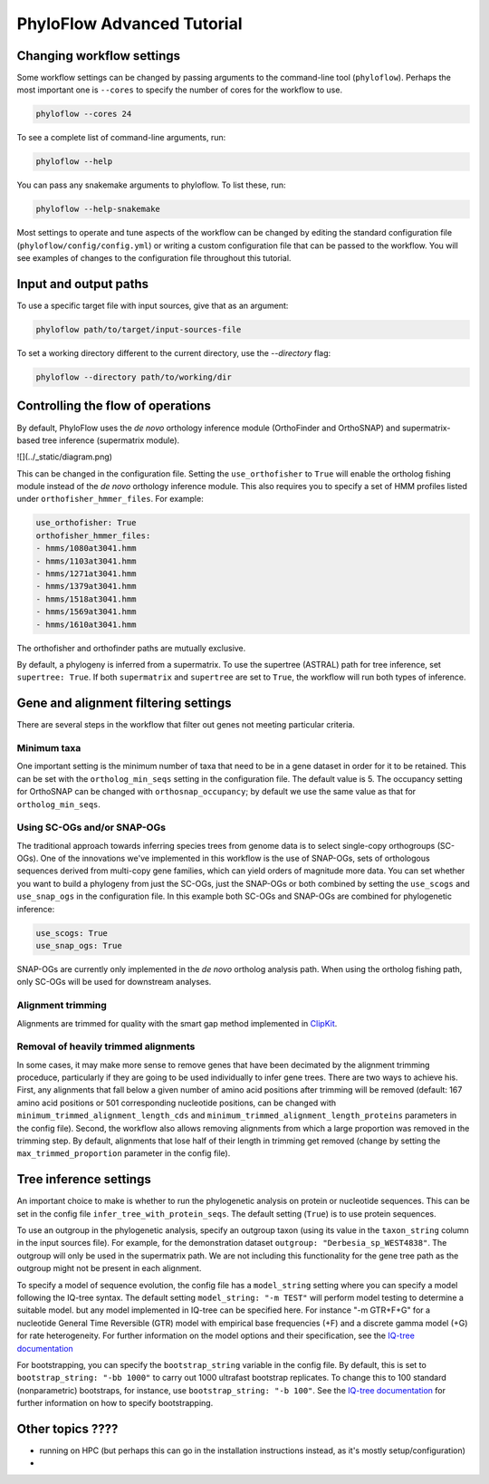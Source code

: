 ===========================
PhyloFlow Advanced Tutorial
===========================


Changing workflow settings
==========================

Some workflow settings can be changed by passing arguments to the command-line tool (``phyloflow``). Perhaps the most important one is ``--cores`` to specify the number of cores for the workflow to use.

.. code-block::

    phyloflow --cores 24

To see a complete list of command-line arguments, run:

.. code-block::

    phyloflow --help

You can pass any snakemake arguments to phyloflow. To list these, run:

.. code-block::

    phyloflow --help-snakemake 

Most settings to operate and tune aspects of the workflow can be changed by editing the standard configuration file (``phyloflow/config/config.yml``) or writing a custom configuration file that can be passed to the workflow. You will see examples of changes to the configuration file throughout this tutorial.


Input and output paths
======================

To use a specific target file with input sources, give that as an argument:

.. code-block::

    phyloflow path/to/target/input-sources-file

To set a working directory different to the current directory, use the `--directory` flag:

.. code-block::

    phyloflow --directory path/to/working/dir



Controlling the flow of operations
==================================

By default, PhyloFlow uses the *de novo* orthology inference module (OrthoFinder and OrthoSNAP) and supermatrix-based tree inference (supermatrix module).

![](../_static/diagram.png)

This can be changed in the configuration file. Setting the ``use_orthofisher`` to ``True`` will enable the ortholog fishing module instead of the *de novo* orthology inference module. This also requires you to specify a set of HMM profiles listed under ``orthofisher_hmmer_files``. For example:

.. code-block::

    use_orthofisher: True
    orthofisher_hmmer_files:
    - hmms/1080at3041.hmm
    - hmms/1103at3041.hmm
    - hmms/1271at3041.hmm
    - hmms/1379at3041.hmm
    - hmms/1518at3041.hmm
    - hmms/1569at3041.hmm
    - hmms/1610at3041.hmm

The orthofisher and orthofinder paths are mutually exclusive.

By default, a phylogeny is inferred from a supermatrix. To use the supertree (ASTRAL) path for tree inference, set ``supertree: True``. If both ``supermatrix`` and ``supertree`` are set to ``True``, the workflow will run both types of inference.


Gene and alignment filtering settings
=====================================

There are several steps in the workflow that filter out genes not meeting particular criteria. 

Minimum taxa
------------
One important setting is the minimum number of taxa that need to be in a gene dataset in order for it to be retained. This can be set with the ``ortholog_min_seqs`` setting in the configuration file. The default value is 5. The occupancy setting for OrthoSNAP can be changed with ``orthosnap_occupancy``; by default we use the same value as that for ``ortholog_min_seqs``.

Using SC-OGs and/or SNAP-OGs
----------------------------
The traditional approach towards inferring species trees from genome data is to select single-copy orthogroups (SC-OGs). One of the innovations we've implemented in this workflow is the use of SNAP-OGs, sets of orthologous sequences derived from multi-copy gene families, which can yield orders of magnitude more data. You can set whether you want to build a phylogeny from just the SC-OGs, just the SNAP-OGs or both combined by setting the ``use_scogs`` and ``use_snap_ogs`` in the configuration file. In this example both SC-OGs and SNAP-OGs are combined for phylogenetic inference:

.. code-block::

    use_scogs: True
    use_snap_ogs: True

SNAP-OGs are currently only implemented in the *de novo* ortholog analysis path. When using the ortholog fishing path, only SC-OGs will be used for downstream analyses.

Alignment trimming
------------------
Alignments are trimmed for quality with the smart gap method implemented in `ClipKit <https://doi.org/10.1371/journal.pbio.3001007>`_.

Removal of heavily trimmed alignments
-------------------------------------
In some cases, it may make more sense to remove genes that have been decimated by the alignment trimming proceduce, particularly if they are going to be used individually to infer gene trees. There are two ways to achieve his. First, any alignments that fall below a given number of amino acid positions after trimming will be removed (default: 167 amino acid positions or 501 corresponding nucleotide positions, can be changed with ``minimum_trimmed_alignment_length_cds`` and ``minimum_trimmed_alignment_length_proteins`` parameters in the config file). Second, the workflow also allows removing alignments from which a large proportion was removed in the trimming step. By default, alignments that lose half of their length in trimming get removed (change by setting the ``max_trimmed_proportion`` parameter in the config file).



Tree inference settings
=======================

An important choice to make is whether to run the phylogenetic analysis on protein or nucleotide sequences. This can be set in the config file ``infer_tree_with_protein_seqs``. The default setting (``True``) is to use protein sequences.

To use an outgroup in the phylogenetic analysis, specify an outgroup taxon (using its value in the ``taxon_string`` column in the input sources file). For example, for the demonstration dataset ``outgroup: "Derbesia_sp_WEST4838"``. The outgroup will only be used in the supermatrix path. We are not including this functionality for the gene tree path as the outgroup might not be present in each alignment.

To specify a model of sequence evolution, the config file has a ``model_string`` setting where you can specify a model following the IQ-tree syntax. The default setting ``model_string: "-m TEST"`` will perform model testing to determine a suitable model. but any model implemented in IQ-tree can be specified here. For instance "-m GTR+F+G" for a nucleotide General Time Reversible (GTR) model with empirical base frequencies (+F) and a discrete gamma model (+G) for rate heterogeneity. For further information on the model options and their specification, see the `IQ-tree documentation <https://www.iqtree.org/doc/Command-Reference#specifying-substitution-models>`_

For bootstrapping, you can specify the ``bootstrap_string`` variable in the config file. By default, this is set to ``bootstrap_string: "-bb 1000"`` to carry out 1000 ultrafast bootstrap replicates. To change this to 100 standard (nonparametric) bootstraps, for instance, use ``bootstrap_string: "-b 100"``. See the `IQ-tree documentation <http://www.iqtree.org/doc/Tutorial#assessing-branch-supports-with-ultrafast-bootstrap-approximation>`_ for further information on how to specify bootstrapping.


Other topics ????
=================

- running on HPC (but perhaps this can go in the installation instructions instead, as it's mostly setup/configuration)
- 
